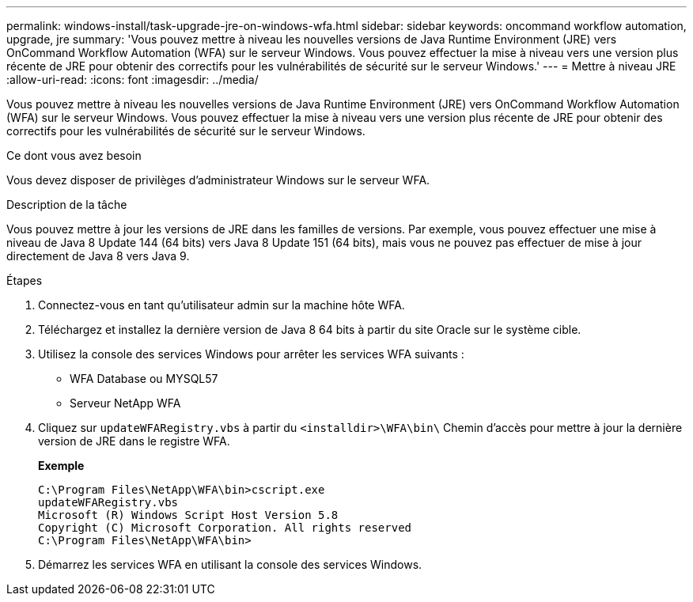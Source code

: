 ---
permalink: windows-install/task-upgrade-jre-on-windows-wfa.html 
sidebar: sidebar 
keywords: oncommand workflow automation, upgrade, jre 
summary: 'Vous pouvez mettre à niveau les nouvelles versions de Java Runtime Environment (JRE) vers OnCommand Workflow Automation (WFA) sur le serveur Windows. Vous pouvez effectuer la mise à niveau vers une version plus récente de JRE pour obtenir des correctifs pour les vulnérabilités de sécurité sur le serveur Windows.' 
---
= Mettre à niveau JRE
:allow-uri-read: 
:icons: font
:imagesdir: ../media/


[role="lead"]
Vous pouvez mettre à niveau les nouvelles versions de Java Runtime Environment (JRE) vers OnCommand Workflow Automation (WFA) sur le serveur Windows. Vous pouvez effectuer la mise à niveau vers une version plus récente de JRE pour obtenir des correctifs pour les vulnérabilités de sécurité sur le serveur Windows.

.Ce dont vous avez besoin
Vous devez disposer de privilèges d'administrateur Windows sur le serveur WFA.

.Description de la tâche
Vous pouvez mettre à jour les versions de JRE dans les familles de versions. Par exemple, vous pouvez effectuer une mise à niveau de Java 8 Update 144 (64 bits) vers Java 8 Update 151 (64 bits), mais vous ne pouvez pas effectuer de mise à jour directement de Java 8 vers Java 9.

.Étapes
. Connectez-vous en tant qu'utilisateur admin sur la machine hôte WFA.
. Téléchargez et installez la dernière version de Java 8 64 bits à partir du site Oracle sur le système cible.
. Utilisez la console des services Windows pour arrêter les services WFA suivants :
+
** WFA Database ou MYSQL57
** Serveur NetApp WFA


. Cliquez sur `updateWFARegistry.vbs` à partir du `<installdir>\WFA\bin\` Chemin d'accès pour mettre à jour la dernière version de JRE dans le registre WFA.
+
*Exemple*

+
[listing]
----
C:\Program Files\NetApp\WFA\bin>cscript.exe
updateWFARegistry.vbs
Microsoft (R) Windows Script Host Version 5.8
Copyright (C) Microsoft Corporation. All rights reserved
C:\Program Files\NetApp\WFA\bin>
----
. Démarrez les services WFA en utilisant la console des services Windows.

